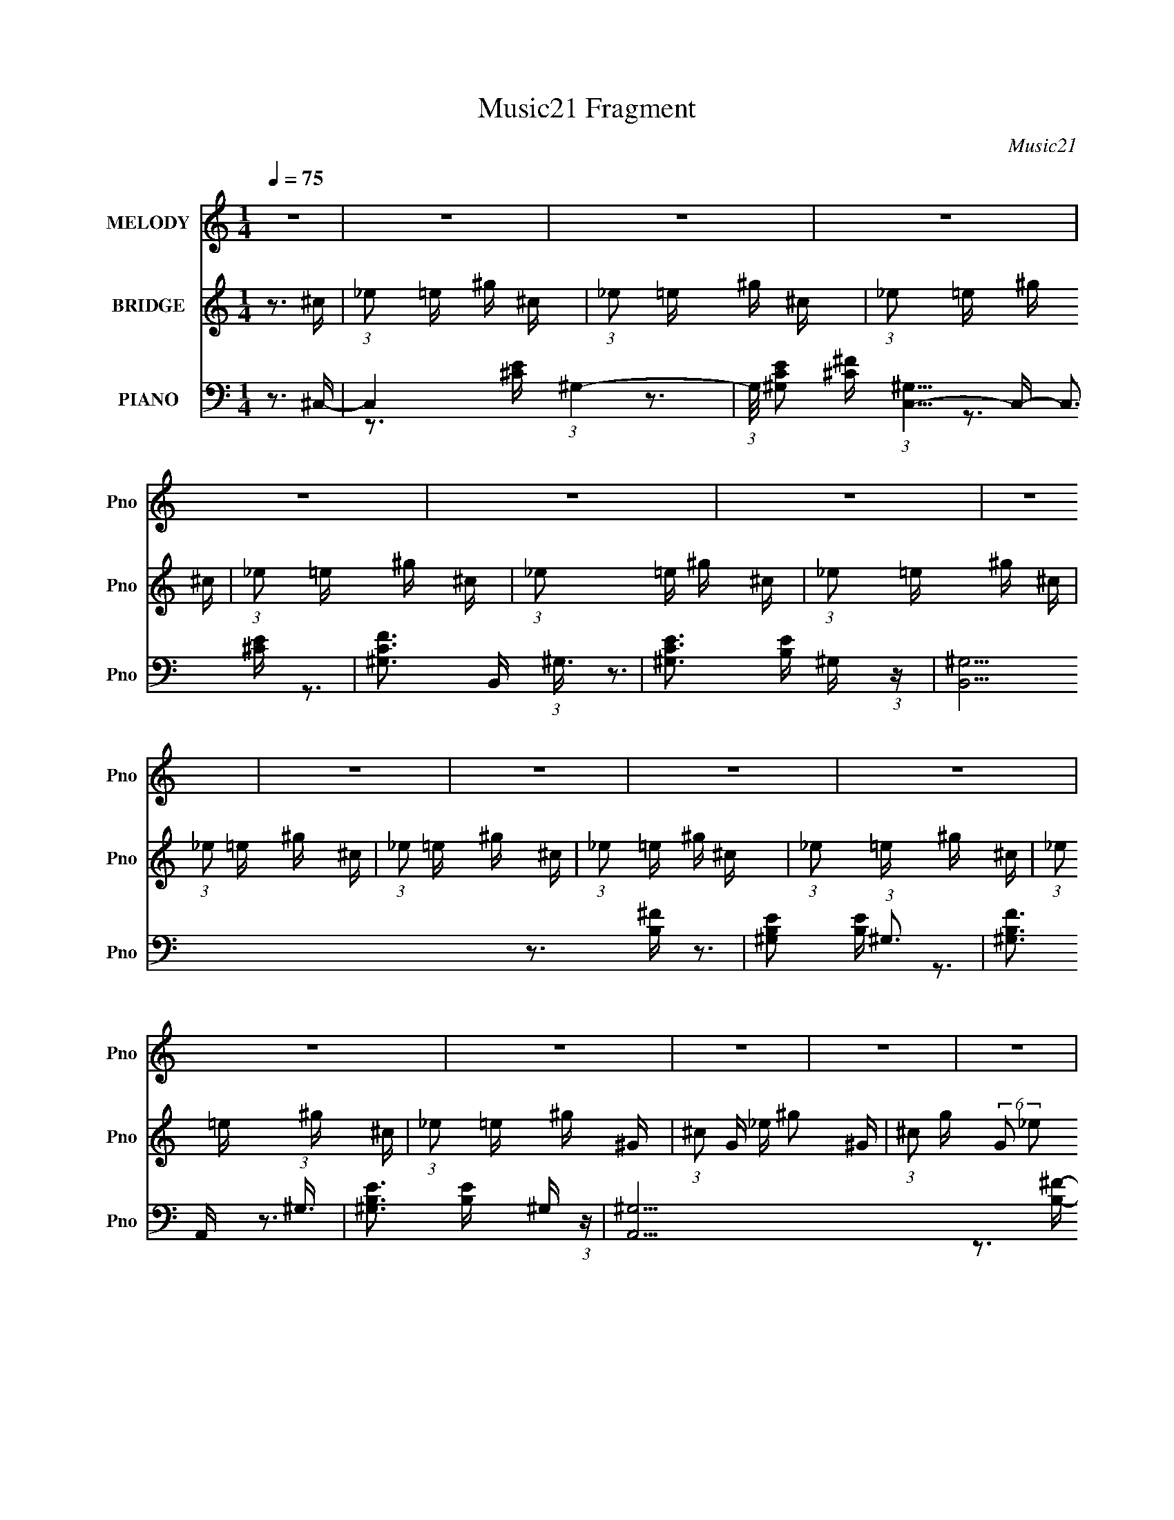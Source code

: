 X:1
T:Music21 Fragment
C:Music21
%%score 1 2 ( 3 4 5 6 )
L:1/16
Q:1/4=75
M:1/4
I:linebreak $
K:none
V:1 treble nm="MELODY" snm="Pno"
V:2 treble nm="BRIDGE" snm="Pno"
V:3 bass nm="PIANO" snm="Pno"
V:4 bass 
V:5 bass 
V:6 bass 
V:1
 z4 | z4 | z4 | z4 | z4 | z4 | z4 | z4 | z4 | z4 | z4 | z4 | z4 | z4 | z4 | z4 | z4 | z4 | z4 | %19
 z4 | z4 | z4 | z4 | z4 | z4 | z4 | z4 | z4 | z4 | z4 | z4 | z4 | z4 | z4 | z4 |[Q:1/4=76] z3 e- | %36
 (6:5:1e2 _e2 ^c- |[Q:1/4=75] c4- | (3:2:2c/ z (3:2:1z/ B2 ^G- | G2>^F2- | %40
 F (3:2:2z/ ^G-(3:2:2G2 z | (3:2:1z2 B2 ^G- | (6:5:1G2 B2 ^c- | c4- | (3:2:2c/ z (3:2:1z/ B ^c E- | %45
 E4- | (3:2:2E/ z (3:2:1z/ ^F2 ^G- | G (3:2:2z/ B- (3:2:1B2 ^F- | (6:5:1F2 ^G2 B- | B4- | B4- | %51
 B2 z ^G- |[Q:1/4=76] (6:5:1G2 B2 ^c- | c4- | c (3:2:2z/ B- (3:2:1B2 ^c- | c4- | %56
 (3:2:2c/ z (3:2:1z/ e2 ^f- | f2>^f2- | f (3:2:2z/ _e- (3:2:1e2 ^c- | c2>^c2- | %60
 (3:2:2c/ z (3:2:1z/ B2 ^G- | G4- | (6:5:1G2 B2 ^F- |[Q:1/4=75] F (3:2:2z/ ^C- (3:2:1C2 E- | %64
 E (3:2:2z/ ^F- (3:2:1F2 ^G- | G4- | G4- | G2 z2 | z3 ^F- |[Q:1/4=75] F4- | %70
 (3:2:2F/ z (3:2:1z/ ^G2 B- | B2>^G2- | (6:5:2G2 B4- | (3:2:2B/ z (3:2:1z/ B2 ^c- | %74
 c (3:2:2z/ ^G- (3:2:1G2 ^F- | F2>^G2- | G (3:2:2z/ B- (3:2:1B2 ^c- | c4- | %78
 (3:2:2c/ z (3:2:1z/ _e2 ^c- | (6:5:1c2 B2 ^c- | c3 z | (3z2 e2 z/ ^f- | %82
 f (3:2:2z/ _e- (3:2:1e2 ^c- | c2 z B- | (3:2:2B/ z (3:2:1z/ ^c2 e- | e4- | %86
 e (3:2:2z/ ^c- (3:2:1c2 e- | e2>^g2- | g2>^f2- |[Q:1/4=75] f4- | f4- | %91
 f (3:2:2z/ e- (3:2:1e2 ^c- | (3:2:2c/ z (3:2:1z/ B2 ^F- | (6:5:2F2 ^G4- | (3:2:1G2 B2 ^c- | %95
 c2 z e- | (3:2:2e/ z (3:2:1z/ ^c2 B- | B4- | B4- | B2 z e- | e (3:2:2z/ _e- (3:2:1e2 ^c- | c4- | %102
 c (3:2:2z/ B- (3:2:1B2 ^G- | (6:5:1G2 ^F2 ^G- | G3 z | (3:2:1z2 B2 ^G- | (6:5:1G2 B2 ^c- | c4- | %108
 (3:2:2c/ z (3:2:1z/ ^c2 E- | E4- | E z2 ^G- | G (3:2:2z/ B- (3:2:1B2 ^F- | %112
 F (3:2:2z/ ^G- (3:2:1G2 B- | B4- | B4- | B2 z ^G- | (6:5:1G2 B2 ^c- | c4- | %118
 c (3:2:2z/ B- (3:2:1B2 ^c- | c4- | (6:5:1c2 e2 ^f- | f2 z ^f- | f (3:2:2z/ _e- (3:2:1e2 ^c- | %123
 c2>^c2- | c (3:2:2z/ B- (3:2:1B2 ^G- | G4- | (6:5:1G2 B2 ^F- | F (3:2:2z/ ^C- C2 E- | %128
 (6:5:1E2 ^F2 ^G- |[Q:1/4=76] G4- | G4- | G3 z | z3 ^F- | F4- | (3:2:2F/ z (3:2:1z/ ^G2 B- | %135
 B2>^G2- | (6:5:2G2 B4- | (3:2:2B/ z (3:2:1z/ B2 ^c- | c (3:2:2z/ ^G- (3:2:1G2 ^F- | F2 z ^G- | %140
[Q:1/4=75] G (3:2:2z/ B- (3:2:1B2 ^c- | c4- | (3:2:2c/ z (3:2:1z/ _e2 ^c- | (6:5:1c2 B2 ^c- | c4- | %145
 (3:2:2c/ z (3:2:1z/ e2 ^f- | f (3:2:2z/ _e-(3:2:4e z/ ^c-c/- | c2 z B- | %148
 B (3:2:2z/ ^c- (3:2:1c2 e- | e4- | (3:2:2e/ z (3:2:1z/ ^c2 e- | e2>^g2- | g2 z ^f- | f4- | f4- | %155
 f (3:2:2z/ e- (3:2:1e2 ^c- | (3:2:2c/ z (3:2:1z/ B2 ^F- | (6:5:2F2 ^G4- | (3:2:1G2 B2 ^c- | %159
 c2 z e- | (3:2:2e/ z (3:2:1z/ ^c2 B- | B4- | B4- | B2 z2 | z4 | z4 | z4 |[Q:1/4=75] z4 | z4 | z4 | %170
 z4 | z4 | z4 | z4 | z4 | z4 | z4 | z4 | z4 | z4 | z4 | z4 | z4 | z4 | z4 | z4 | z4 | z4 | z4 | %189
 z4 | z4 | z4 | z4 | z4 | z4 | z4 | z3 ^F- | F4- | (3:2:2F/ z (3:2:1z/ ^G2 B- | B2>^G2- | %200
 (6:5:2G2 B4- | (3:2:2B/ z (3:2:1z/ B2 ^c- | c (3:2:2z/ ^G- (3:2:1G2 ^F- | F2 z ^G- | %204
 G (3:2:2z/ B- (3:2:1B2 ^c- | c4- | (3:2:2c/ z (3:2:1z/ _e2 ^c- | (6:5:1c2 B2 ^c- | c4- | %209
[Q:1/4=75] (3:2:2c/ z (3:2:1z/ e2 ^f- | f (3:2:2z/ _e-(3:2:4e z/ ^c-c/- | c2 z B- | %212
 B (3:2:2z/ ^c- (3:2:1c2 e- | e4- | (3:2:2e/ z (3:2:1z/ ^c2 e- | e2>^g2- | g2 z ^f- | f4- | f4- | %219
 f (3:2:2z/ e- (3:2:1e2 ^c- | (3:2:2c/ z (3:2:1z/ B2 ^F- | (6:5:2F2 ^G4- | (3:2:1G2 B2 ^c- | %223
 c2 z e- | (3:2:2e/ z (3:2:1z/ ^c2 B- | B4- | B4- | (6:5:2B2 z4 |] %228
V:2
 z3 ^c | (3:2:1_e2 =e ^g ^c | (3:2:1_e2 =e ^g ^c | (3:2:1_e2 =e ^g ^c | (3:2:1_e2 =e ^g ^c | %5
 (3:2:1_e2 =e ^g ^c | (3:2:1_e2 =e ^g ^c | (3:2:1_e2 =e ^g ^c | (3:2:1_e2 =e ^g ^c | %9
 (3:2:1_e2 =e ^g ^c | (3:2:1_e2 =e ^g ^c | (3:2:1_e2 =e ^g ^c | (3:2:1_e2 =e ^g ^G- | %13
 (3:2:1^c2 G _e ^g2- ^G- | (3:2:1^c2 g (6:5:2G2 _e2 (3:2:1^g2 ^G- | G (3:2:2z/ ^G- G2 ^g- | %16
 g^f2^g- | g4- e'2 e'- | g4- e' _e'2 ^c'- | (3:2:1g/ c'4- ^c2 _e- | c'3 e e2 ^g- | g4- e'2 ^f'- | %22
 g4- (3:2:1f'/ e' _e' ^c'- | g c'4- ^c2 ^c'- | c' c' b2 [^c'c']- | [c'c'][^gg] z [gg] | %26
 z [^ff] z [^gg]- | [gg] (3:2:2z/ [_ee]-(3:2:4[ee] z/ [ee]-[ee]/- | %28
 (3:2:2[ee]/ z (3:2:2z/ [^cc]2 (3:2:1z/ [_ee]- | [ee]4- | [ee]4- | [ee]4- | [ee]4- | [ee]4- | %34
 [ee]4- |[Q:1/4=76] [ee]3 z | z4 |[Q:1/4=75] z4 | z4 | z4 | z4 | z4 | z4 | z4 | z4 | z4 | z4 | z4 | %48
 z4 | (3:2:1z2 B2 ^F- | (6:5:1F2 B2 ^G- | G4- |[Q:1/4=76] G3 z | z4 | z4 | z4 | (3:2:1z2 e2 ^f- | %57
 f4- | f2 z2 | z3 e- | e (3:2:2z/ ^c- (3:2:1c2 B- | B4- | B3 z |[Q:1/4=75] z4 | z4 | z4 | z3 ^G- | %67
 G2 (3:2:1E2 ^F | (3:2:1^G2 E2 ^F- |[Q:1/4=75] F4- | F2 z ^G- | G4- | G z2 A- | A4- | A2 z ^F- | %75
 F4- | F3 z | z3 ^c- | c3 z | z4 | (3:2:1z2 e2 ^f- | (6:5:2f2 ^g4- | (6:5:2g4 z | z4 | %84
 (3:2:1z2 ^g2 b- | b2>^g2- | g2>^f2- | f4- | (6:5:1f2 e2 ^f- |[Q:1/4=75] f4- ^F- | f3 F E2 ^F- | %91
 (6:5:1F2 E2 ^C- | (6:5:1C2 B,2 [E^G]- | [EG]4- | [EG]3 z | z3 [A^c]- | [Ac]2>B2- | B4- | %98
 (6:5:2B2 ^G4 ^F- | (6:5:1F2 ^G2 B- | B2>^c2- | c4- | c3 z | z3 B- | B3 z | z3 ^c- | %106
 (6:5:1c2 B2 ^c- | (6:5:1c2 B2 ^G- | G2 z ^F- | F4- | F2>B2- | B (3:2:2z/ ^c- (3:2:1c2 B- | %112
 B2>^G2- | G2>^F2- | (6:5:1F2 ^G2 B- | (6:5:1B2 ^G2 ^F- | (6:5:1F2 E2 A- | A4- | A3 z | z3 ^c- | %120
 (6:5:1c2 e2 ^f- | f4- | f2>^c'2- | c'4- | c'2>b2- | b4- | (6:5:1b2 ^g2 ^f- | (6:5:1f2 ^c2 e- | %128
 (6:5:1e2 ^f2 ^g- |[Q:1/4=76] g4- | g4 | (3:2:2z2 B4- e- | %132
 (3:2:1B4 e2 (3:2:2z/ [^FA]- (3:2:1[FA]/- | [FA]4- | [FA] z2 [^GB]- | [GB]3 ^G2 B- | %136
 (6:5:1B2 ^f2 e- | e4- | e2>^f2- | f2>^G2- |[Q:1/4=75] (6:5:1G2 B2 ^c- | c4- | c z3 | %143
 (3:2:1z2 ^f2 ^g- | (6:5:1g2 _e2 ^c- | c4- | c2>e2- | e2>_e2- | (6:5:1e2 e2 B- | B4- | %150
 B (3:2:2z/ ^G- (3:2:1G2 ^F- | F4- | F (3:2:2z/ E- (3:2:1E2 ^F- | F4- | F3 z | z4 | z3 e- | e4- | %158
 (6:5:1e2 B2 ^c- | c4- | c2>B2- | B4- | B4 | (3^G2 B2 ^c2 e- | e (3:2:2z/ _e- (3:2:1e2 ^c- | c4- | %166
 c (3:2:2z/ B- (3:2:1B2 ^G- |[Q:1/4=75] (6:5:1G2 ^F2 ^G- | G3 z | (3:2:1z2 B2 ^G- | %170
 (6:5:1G2 B2 ^c- | c2>B2- | B (3:2:2z/ ^c- (3:2:1c2 E- | E4- | E (3:2:2z/ ^F- (3:2:1F2 ^G- | %175
 G (3:2:2z/ B- (3:2:1B2 ^F- | F (3:2:2z/ ^G- (3:2:1G2 B- | B4- | B4- | B2 z ^G- | (6:5:1G2 B2 ^c- | %181
 c4- | c (3:2:2z/ e- (3:2:1e2 ^c- | c4- | (6:5:1c2 e2 ^f- | f4- | f (3:2:2z/ _e- (3:2:1e2 ^c- | %187
 c2>^c2- | c (3:2:2z/ B- (3:2:1B2 ^G- | G4- | (6:5:1G2 B2 ^F- | F (3:2:2z/ ^C- C2 E- | %192
 (6:5:1E2 ^F2 ^G- | G4- | G4- | G3 z | z3 [^FA]- | [FA]4- | [FA] z2 [^GB]- | [GB]3 ^G2 B- | %200
 (6:5:1B2 ^f2 e- | e4- | e2>^f2- | f2>^G2- | (6:5:1G2 B2 ^c- | c4- | c z3 | (3:2:1z2 ^f2 ^g- | %208
 (6:5:1g2 _e2 ^c- |[Q:1/4=75] c4- | c2>e2- | e2>_e2- | (6:5:1e2 e2 B- | B4- | %214
 B (3:2:2z/ ^G- (3:2:1G2 ^F- | F4- | F (3:2:2z/ E- (3:2:1E2 ^F- | F4- | F3 z | z4 | z3 e- | e4- | %222
 (6:5:1e2 B2 ^c- | c4- | c2>B2- | B4- | B4 | (3^G2 B2 ^c2 e- | e (3:2:2z/ _e- (3:2:1e2 ^c- | c4- | %230
 c z3 | z3 ^f- | f (3:2:2z/ e- _e (3:2:1e/ ^c- | c4- | c4- | c3 z | (3:2:2^g4 e2 | _e=e2^c | %238
 (3:2:1B2 ^c2 B | z (3:2:1^F2 ^G2- | (3:2:4E2 G _E2 =E2- | (3:2:2E4 z2 | ^F4- | (3:2:1F2 ^G3- | %244
 G4- | G4- | G4- | G z3 |] %248
V:3
 z3 ^C,- | C,4- (3:2:1^G,4- | (3:2:1G,/ [CE^G,]2 (3:2:1[^G,C,-]5/2 C,19/3- C,3 | %3
 [CF^G,]3 (3:2:1^G,3/2 | [CE^G,]3 ^G,/3 (3:2:1z | [B,,^G,]15 | [B,E^G,]2 (3:2:1^G,3 | %7
 [B,F^G,]3 (3:2:1^G,3/2 | [B,E^G,]3 ^G,/3 (3:2:1z | [A,,^G,]15 | [B,E^G,-]2 (3:2:1^G,3- | %11
 (3:2:1G,/ [B,F^G,]3 (3:2:1^G, | [B,E^G,]3 ^G,/3 (3:2:1z | [G,,^F,]14 | E, [F,_E,]6 C2 | %15
 [C_E,]2 (3:2:2[_E,E]3 (8:8:1E88/17 | [F,C_E,]3 _E,/3 (3:2:1z | [C,^G,-]15 | %18
 (3:2:1G,/ [CE^G,]2 (3:2:1^G,5/2 | [CF^G,]3 (3:2:1^G,3/2 | [CE^G,]3 ^G,/3 (3:2:1z | [B,,^G,]15 | %22
 [B,E^G,]2 (3:2:1^G,3 | [B,F^G,]3 (3:2:1^G,3/2 | [B,E^G,]3 ^G,/3 (3:2:1z | [A,,^G,]15 | %26
 [B,E^G,-]2 (3:2:1^G,3- | (3:2:1G,/ [B,F^G,]3 (3:2:1^G, | [B,E^G,]3 ^G,/3 (3:2:1z | %29
 (6:5:1[CF,_E,-]2 (3:2:1[_E,-G,,]7/2 G,,14/3 | (6:5:1E,4 F,2 C2- | [C^G,,-_E,-] [^G,,_E,]3- | %32
 [G,,E,]4- [G,CE]4- G4- | [G,,E,]4- [G,CE]4- G4- | [G,,E,]4 [G,CE]4- G4- | %35
[Q:1/4=76] [G,CE]4- (3:2:1G4 | (12:7:2[G,CE]4 z ^C,- |[Q:1/4=75] [C,^G,-]6 | %38
 G,4 (12:11:1C4 [EG]4- B,,- | [EG] (24:13:1[B,,^G,]8 | (3:2:1B,2 G2 z A,,- | [A,,E,-]7 | %42
 E,4 [A,CG]4 ^G,,- | [G,,_E,]4- G,, | (3:2:1E,2 [EB,G,]3 ^F,,- | (24:17:1[F,,^C,-]8 | %46
 C, [F,CF]2 (3:2:2[A,F]4 z/ B,,- | [B,,_E,]4 | z3 E,,- | E,,4- B,,3- | [E,,^G,]4 (12:11:1B,,4 B,2 | %51
 [EB,]4 |[Q:1/4=76] z3 A,,- | A,,4- (3:2:1E,4- | (48:25:2[A,,A,]16 E,16 C3 | [A,CE]2 z [A,^C] | %56
 z3 _B,,- | [B,E,-]2 (3:2:1[E,-C]3 C B,,8- B,,4- B,, | E,4- B,4 E- | (3:2:1E,/ [EE,]4- E | %60
 (3:2:1E,2 C x2/3 E,,- | [E,,B,,-]6 B,3 | (12:7:1[B,,B,]4 (3:2:1[B,E,]/ [E,B,,-]5/3 | %63
[Q:1/4=75] [B,_E,-]3 (3:2:1[_E,B,,]3/2- B,,3- B,, | (3:2:2E,2 [F,B,]2 B,/3 (3:2:1z | %65
 (48:37:1[E,,B,,-]16 B,3 | [B,,B,]4 (6:5:1E2 | (6:5:1[G,B,,]2 (3:2:1B,,7/2 | [E,G,B,]3 ^F,,- | %69
[Q:1/4=75] (6:5:1[F,C^C,-]2 (3:2:1[^C,F,,]7/2- F,,5/3- F,, | %70
 (3:2:2C,/ [A,^F,]2 (3:2:2^F, z/ ^G,,- | [F,B,_E,-]2 (3:2:1[_E,G,,]3- G,,2- G,, | %72
 (3:2:1E,2 [B,E] x2/3 ^F,,- | [F,,^C,-]6 [A,C]2 | (12:7:3[C,A,]4 [A,F,]/ [F,B,,-]8/5 | %75
 [B,,_E,]4 [F,B,]2 | [F,B,E] x2 [^C,,^G,]- | [C,,G,^G,,]3 (3:2:2[^G,,C]3/2 (2:2:1C4/5 | %78
 (6:5:1[CE^G,]2 (3:2:2^G,3/2 z/ B,,- | [B,,^F,]3 (3:2:2[^F,F,B,]3/2 B,6/5 | %80
 (6:5:1[B,E^F,]2 (3:2:2^F,3/2 z/ A,,- | (6:5:1[A,CE,-]2 (3:2:1[E,A,,]7/2- A,,5/3- A,, | %82
 (3:2:2E,2 [A,^C]2 ^C/3 (3:2:1z | [G,,_E,-]4 (6:5:1[G,B,]2 | (3:2:1E,/ x8/3 ^F,,- | %85
 (24:17:1[F,,^C,-]8 F,3 C2 | (3:2:1C,/ A, (3:2:2^C,2 z/ ^F,,- | (24:13:1[F,,^C,-]8 F,3 [B,C]2 | %88
 (3:2:2C,/ [B,F^F,]2 (3:2:1[^F,C] [CB,,,-]4/3 |[Q:1/4=75] (3:2:1B,,,/ [F,B,B,,-]2 (3:2:1B,,5/2- | %90
 (3:2:1[B,,B,^C]4 [F,B,,-]3 | [B,EF] [B,,^F,]4- B,, | (3:2:2F,/ B,/ [EFB,-]4 | %93
 (3:2:2B,/ [E,,B,,-]16 | (24:13:2[B,,E,]8 G,2 | [G,B,B,,-]2 (3:2:1B,,3- | %96
 (3:2:2B,,2 [G,B,EE,]2 E,/3 (3:2:1z | (48:37:1[E,,B,,-]16 E,3 G,2 | %98
 B,,4- (3:2:1G,/ B,2 (3:2:1[E,^G,]2 [E,G,B,E]- | (3:2:2B,,/ [E,G,B,EB,,-]2 (3:2:1B,,3- | %100
 (3:2:2B,,/ [G,B,E,,]2 (3:2:2E,, z/ ^C,,- | [G,^G,,-]3 (3:2:1[^G,,-C]3/2 C C,,4- C,, | %102
 (3:2:2G,,2 [C^G,]2 [EB,,-]3 | (24:13:2[B,,^F,]8 B,2 | (6:5:1[B,^F,]2 [^F,E]5/3 E4/3 | %105
 [A,,E,]6 A,2 | [CE,]3 ^G,,- | [G,,_E,]4 B,2 | (3:2:1G,/ B, [E^G,]3 | [F,,^C,-]6 A,3 | %110
 (12:7:1[C,^F,]4 (3:2:1[^F,C]/ [CB,,-]5/3 | (3:2:2F,/ [B,^F,]2 [^F,B,,-]4/3 B,,8/3- B,, | %112
 [E^F,]3 E,,- | [E,,B,,-]6 (3:2:1G,/ B,3 | (12:7:1[B,,^G,]4 [^G,E,] E,2 | %115
 (24:17:1[E,,B,,-]8 [G,B,]2 | (3:2:1B,,/ [E,G,B,E] (3:2:2B,,2 z/ A,,- | [A,,^C,-]6 A,3 | %118
 (3[C,E,]4 [E,C]2 C2/5 | [A,,E,]4 (6:5:1A,2 | (6:5:1A,2 C2 (3:2:2E,2 z/ [_B,,_B,E]- | %121
 [B,,B,EE,]3 (3:2:1E,3/2 | (6:5:1[C_B,]2 (3:2:2_B,3/2 z/ ^F,,- | [F,,^C,-]6 (6:5:1[F,C]2 | %124
 (3:2:4C,2 [F,^F,]/ [^F,B,]3/2 [B,B,,-]4/5 B,,2/3- | [B,,_E,-]6 F,3 B,2 | %126
 (12:7:1[E,^F,]4 [^F,B,] (6:5:1B,4/5 E3 | [F,,^C,]3 [B,,B,]- | [B,,B,^F,-]2 (3:2:1[^F,-F,]3 | %129
[Q:1/4=76] (3:2:1F,2 [E,,B,,-]6 | (3:2:2[B,,^G,]4 [E,E,,-]2 | [E,,^G,]7 [E,B,]3 | [EB,]2>^F,,2- | %133
 (6:5:1[F,C^C,-]2 (3:2:1[^C,F,,]7/2- F,,5/3- F,, | (3:2:2C,/ [A,^F,]2 (3:2:2^F, z/ ^G,,- | %135
 [F,B,_E,-]2 (3:2:1[_E,G,,]3- G,,2- G,, | (3:2:1E,2 [B,E] x2/3 ^F,,- | [F,,^C,-]6 [A,C]2 | %138
 (12:7:3[C,A,]4 [A,F,]/ [F,B,,-]8/5 | [B,,_E,]4 [F,B,]2 |[Q:1/4=75] [F,B,E] x2 [^C,,^G,]- | %141
 [C,,G,^G,,]3 (3:2:2[^G,,C]3/2 (2:2:1C4/5 | (6:5:1[CE^G,]2 (3:2:2^G,3/2 z/ B,,- | %143
 [B,,^F,]3 (3:2:2[^F,F,B,]3/2 B,6/5 | (6:5:1[B,E^F,]2 (3:2:2^F,3/2 z/ A,,- | %145
 (6:5:1[A,CE,-]2 (3:2:1[E,A,,]7/2- A,,5/3- A,, | (3:2:2E,2 [A,^C]2 ^C/3 (3:2:1z | %147
 [G,,_E,-]4 (6:5:1[G,B,]2 | (3:2:1E,/ x8/3 ^F,,- | (24:17:1[F,,^C,-]8 F,3 C2 | %150
 (3:2:1C,/ A, (3:2:2^C,2 z/ ^F,,- | (24:13:1[F,,^C,-]8 F,3 [B,C]2 | %152
 (3:2:2C,/ [B,F^F,]2 (3:2:1[^F,C] [CB,,,-]4/3 | (3:2:1B,,,/ [F,B,B,,-]2 (3:2:1B,,5/2- | %154
 (3:2:1[B,,B,^C]4 [F,B,,-]3 | [B,EF] [B,,^F,]4- B,, | (3:2:2F,/ B,/ [EFB,-]4 | %157
 (3:2:2B,/ [E,,B,,-]16 | (24:13:2[B,,E,]8 G,2 | [G,B,B,,-]2 (3:2:1B,,3- | %160
 (3:2:2B,,2 [G,B,EE,]2 E,/3 (3:2:1z | (48:37:1[E,,B,,-]16 E,3 G,2 | %162
 B,,4- (3:2:1G,/ B,2 (3:2:1[E,^G,]2 [E,G,B,E]- | (3:2:2B,,/ [E,G,B,EB,,-]2 (3:2:1B,,3- | %164
 (3:2:2B,,/ [G,B,E,,]2 (3:2:2E,, z/ ^C,,- | [G,^G,,-]3 (3:2:1[^G,,-C]3/2 C C,,4- C,, | %166
 (3:2:2G,,2 [C^G,]2 [EB,,-]3 |[Q:1/4=75] (24:13:2[B,,^F,]8 B,2 | (6:5:1[B,^F,]2 [^F,E]5/3 E4/3 | %169
 [A,,E,]6 A,2 | [CE,]3 ^G,,- | [G,,_E,]4 B,2 | (3:2:1G,/ B, [E^G,]3 | [F,,^C,-]6 A,3 | %174
 (12:7:1[C,^F,]4 (3:2:1[^F,C]/ [CB,,-]5/3 | (3:2:2F,/ [B,^F,]2 [^F,B,,-]4/3 B,,8/3- B,, | %176
 [E^F,]3 E,,- | [E,,B,,-]6 (3:2:1G,/ B,3 | (12:7:1[B,,^G,]4 [^G,E,] E,2 | %179
 (24:17:1[E,,B,,-]8 [G,B,]2 | (3:2:1B,,/ [E,G,B,E] (3:2:2B,,2 z/ A,,- | [A,,^C,-]6 A,3 | %182
 (3[C,E,]4 [E,C]2 C2/5 | [A,,E,]4 (6:5:1A,2 | (6:5:1A,2 C2 (3:2:2E,2 z/ [_B,,_B,E]- | %185
 [B,,B,EE,]3 (3:2:1E,3/2 | (6:5:1[C_B,]2 (3:2:2_B,3/2 z/ ^F,,- | [F,,^C,-]6 (6:5:1[F,C]2 | %188
 (3:2:4C,2 [F,^F,]/ [^F,B,]3/2 [B,B,,-]4/5 B,,2/3- | [B,,_E,-]6 F,3 B,2 | %190
 (12:7:1[E,^F,]4 [^F,B,] (6:5:1B,4/5 E3 | [F,,^C,]3 [B,,B,]- | [B,,B,^F,-]2 (3:2:1[^F,-F,]3 | %193
 (3:2:1F,2 [E,,B,,-]6 | (3:2:2[B,,^G,]4 [E,E,,-]2 | [E,,^G,]7 [E,B,]3 | [EB,]2>^F,,2- | %197
 (6:5:1[F,C^C,-]2 (3:2:1[^C,F,,]7/2- F,,5/3- F,, | (3:2:2C,/ [A,^F,]2 (3:2:2^F, z/ ^G,,- | %199
 [F,B,_E,-]2 (3:2:1[_E,G,,]3- G,,2- G,, | (3:2:1E,2 [B,E] x2/3 ^F,,- | [F,,^C,-]6 [A,C]2 | %202
 (12:7:3[C,A,]4 [A,F,]/ [F,B,,-]8/5 | [B,,_E,]4 [F,B,]2 | [F,B,E] x2 [^C,,^G,]- | %205
 [C,,G,^G,,]3 (3:2:2[^G,,C]3/2 (2:2:1C4/5 | (6:5:1[CE^G,]2 (3:2:2^G,3/2 z/ B,,- | %207
 [B,,^F,]3 (3:2:2[^F,F,B,]3/2 B,6/5 | (6:5:1[B,E^F,]2 (3:2:2^F,3/2 z/ A,,- | %209
[Q:1/4=75] (6:5:1[A,CE,-]2 (3:2:1[E,A,,]7/2- A,,5/3- A,, | (3:2:2E,2 [A,^C]2 ^C/3 (3:2:1z | %211
 [G,,_E,-]4 (6:5:1[G,B,]2 | (3:2:1E,/ x8/3 ^F,,- | (24:17:1[F,,^C,-]8 F,3 C2 | %214
 (3:2:1C,/ A, (3:2:2^C,2 z/ ^F,,- | (24:13:1[F,,^C,-]8 F,3 [B,C]2 | %216
 (3:2:2C,/ [B,F^F,]2 (3:2:1[^F,C] [CB,,,-]4/3 | (3:2:1B,,,/ [F,B,B,,-]2 (3:2:1B,,5/2- | %218
 (3:2:1[B,,B,^C]4 [F,B,,-]3 | [B,EF] [B,,^F,]4- B,, | (3:2:2F,/ B,/ [EFB,-]4 | %221
 (3:2:2B,/ [E,,B,,-]16 | (24:13:2[B,,E,]8 G,2 | [G,B,B,,-]2 (3:2:1B,,3- | %224
 (3:2:2B,,2 [G,B,EE,]2 E,/3 (3:2:1z | (48:37:1[E,,B,,-]16 E,3 G,2 | %226
 B,,4- (3:2:1G,/ B,2 (3:2:1[E,^G,]2 [E,G,B,E]- | (3:2:2B,,/ [E,G,B,EB,,-]2 (3:2:1B,,3- | %228
 (3:2:2B,,/ [G,B,E,,]2 (3:2:2E,, z/ ^C,,- | [G,^G,,-]3 (3:2:1[^G,,-C]3/2 C C,,4- C,, | %230
 (3:2:2G,,2 [C^G,]2 [EB,,-]3 | (24:13:2[B,,^F,]8 B,2 | (6:5:1[B,^F,]2 [^F,E]5/3 E4/3 | %233
 (3:2:1[CEGc] C,,4- (3:2:1^G,,4- | (24:17:2[C,,^C]8 G,,8 | [E^G^C]4- | [EGC]3 z | (3:2:2[^CE]2 z4 | %238
 (3:2:1[B,_EB,,^F]4 G (3:2:1z2 | (3:2:2z2 [A,A,,^CE]4 | (3E,2 z2 [B,_E^F]2- | [B,EF]4- | [B,EF]4- | %243
 (3:2:1[B,EFE,,-]2 E,,8/3- | (48:25:1[B,,E,]32 E,,16- E,, | z (3E2 z/ ^G2 | z B z _e | z4 | z4 |] %249
V:4
 x4 | z3 [^CE]- x8/3 | z3 [^C^F]- x28/3 | z3 [^CE]- | z3 B,,- | z3 [B,E]- x11 | z3 [B,^F]- | %7
 z3 [B,E]- | z3 A,,- | z3 [B,E]- x11 | z3 [B,^F]- | z3 [B,E]- | z3 ^G,,- | z3 _E,- x10 | z3 C- x5 | %15
 z3 [^F,C]- x11/3 | z3 ^C,- | z3 [^CE]- x11 | z3 [^C^F]- | z3 [^CE]- | z3 B,,- | z3 [B,E]- x11 | %22
 z3 [B,^F]- | z3 [B,E]- | z3 A,,- | z3 [B,E]- x11 | z3 [B,^F]- | z3 [B,E]- | z3 [C^F,]- | %29
 z3 ^F,- x14/3 | x22/3 | (3:2:2z2 [^G,C_E]4- | x12 | x12 | x12 | x20/3 | x4 | (3:2:2z4 ^C2- x2 | %38
 x38/3 | (3:2:2z4 B,2- x4/3 | x16/3 | (3:2:2z4 [A,^C^G]2- x3 | x9 | z3 [_EB,^G,]- x | x16/3 | %45
 z2 [^F,^C^F]2- x5/3 | x7 | z2 [^F,B,_E] z | x4 | z3 B,- x3 | z3 [EB,]- x17/3 | x4 | x4 | %53
 z3 ^C- x8/3 | z3 [A,^CE]- x18 | x4 | z3 _B,- | z3 _B,- x14 | x9 | z3 ^C- x4/3 | z3 B,- | %61
 z3 E,- x5 | z3 B,- x/3 | z3 ^F,- x4 | z3 E,,- | z3 _E- x34/3 | z3 ^G,- x5/3 | z3 [E,^G,B,]- | %68
 z3 [^F,^C]- | z3 A,- x8/3 | z3 [^F,B,]- | z3 [B,_E]- x3 | z3 [A,^C]- | z3 ^F,- x4 | z3 [^F,B,]- | %75
 z3 [^F,B,_E]- x2 | z3 ^C- | z3 [^CE]- x2/3 | z3 ^F,- | z3 [B,_E]- x | z3 [A,^C]- | z3 A,- x8/3 | %82
 z3 ^G,,- | z3 ^G, x5/3 | z3 ^F,- | z3 A,- x20/3 | z3 ^F,- | z3 [_B,^F]- x16/3 | z3 [^F,B,]- | %89
 z3 ^F,- | z2 _E[B,E^F]- x5/3 | z3 B,- x2 | z3 E,,- x2/3 | z3 ^G,- x10 | z3 [^G,B,]- x2 | %95
 z2 E,[^G,B,E]- | z3 E,,- | z3 ^G,- x40/3 | x26/3 | z3 [^G,B,]- | z3 ^G,- | z3 ^C- x6 | z3 B,- x2 | %103
 z3 B,- x2 | z3 A,,- x2/3 | z3 ^C- x4 | z3 B,- | z3 ^G,- x2 | z3 ^F,,- x/3 | z3 ^C- x5 | %110
 z3 ^F,- x/3 | z3 _E- x3 | z3 ^G,- | z3 E,- x16/3 | z3 E,,- x4/3 | z2 E,[E,^G,B,E]- x11/3 | %116
 z3 A,- | z3 ^C- x5 | z3 A,,- x/3 | z3 A,- x5/3 | x19/3 | z3 ^C- | z3 [^F,^C]- | z3 ^F,- x11/3 | %124
 z3 ^F,- | z3 B,- x7 | z3 ^F,,- x3 | z3 ^F,- | z3 E,,- | z3 E,- x10/3 | z3 [E,B,]- x/3 | z3 E- x6 | %132
 (3z2 E,2 z/ [^F,^C]- | z3 A,- x8/3 | z3 [^F,B,]- | z3 [B,_E]- x3 | z3 [A,^C]- | z3 ^F,- x4 | %138
 z3 [^F,B,]- | z3 [^F,B,_E]- x2 | z3 ^C- | z3 [^CE]- x2/3 | z3 ^F,- | z3 [B,_E]- x | z3 [A,^C]- | %145
 z3 A,- x8/3 | z3 ^G,,- | z3 ^G, x5/3 | z3 ^F,- | z3 A,- x20/3 | z3 ^F,- | z3 [_B,^F]- x16/3 | %152
 z3 [^F,B,]- | z3 ^F,- | z2 _E[B,E^F]- x5/3 | z3 B,- x2 | z3 E,,- x2/3 | z3 ^G,- x10 | %158
 z3 [^G,B,]- x2 | z2 E,[^G,B,E]- | z3 E,,- | z3 ^G,- x40/3 | x26/3 | z3 [^G,B,]- | z3 ^G,- | %165
 z3 ^C- x6 | z3 B,- x2 | z3 B,- x2 | z3 A,,- x2/3 | z3 ^C- x4 | z3 B,- | z3 ^G,- x2 | %172
 z3 ^F,,- x/3 | z3 ^C- x5 | z3 ^F,- x/3 | z3 _E- x3 | z3 ^G,- | z3 E,- x16/3 | z3 E,,- x4/3 | %179
 z2 E,[E,^G,B,E]- x11/3 | z3 A,- | z3 ^C- x5 | z3 A,,- x/3 | z3 A,- x5/3 | x19/3 | z3 ^C- | %186
 z3 [^F,^C]- | z3 ^F,- x11/3 | z3 ^F,- | z3 B,- x7 | z3 ^F,,- x3 | z3 ^F,- | z3 E,,- | %193
 z3 E,- x10/3 | z3 [E,B,]- x/3 | z3 E- x6 | (3z2 E,2 z/ [^F,^C]- | z3 A,- x8/3 | z3 [^F,B,]- | %199
 z3 [B,_E]- x3 | z3 [A,^C]- | z3 ^F,- x4 | z3 [^F,B,]- | z3 [^F,B,_E]- x2 | z3 ^C- | %205
 z3 [^CE]- x2/3 | z3 ^F,- | z3 [B,_E]- x | z3 [A,^C]- | z3 A,- x8/3 | z3 ^G,,- | z3 ^G, x5/3 | %212
 z3 ^F,- | z3 A,- x20/3 | z3 ^F,- | z3 [_B,^F]- x16/3 | z3 [^F,B,]- | z3 ^F,- | %218
 z2 _E[B,E^F]- x5/3 | z3 B,- x2 | z3 E,,- x2/3 | z3 ^G,- x10 | z3 [^G,B,]- x2 | z2 E,[^G,B,E]- | %224
 z3 E,,- | z3 ^G,- x40/3 | x26/3 | z3 [^G,B,]- | z3 ^G,- | z3 ^C- x6 | z3 B,- x2 | z3 B,- x2 | %232
 (3:2:2z4 [^CE^G^c]2- x2/3 | x22/3 | z2 E z x7 | x4 | x4 | (3:2:2^C,4 z2 | x5 | x4 | z3 B,,, | x4 | %242
 x4 | (3:2:2z4 B,,2- | z (3:2:2^G,4 z/ x89/3 | x4 | x4 | x4 | x4 |] %249
V:5
 x4 | x20/3 | x40/3 | x4 | x4 | x15 | x4 | x4 | x4 | x15 | x4 | x4 | x4 | z3 ^F,- x10 | z3 _E- x5 | %15
 x23/3 | x4 | x15 | x4 | x4 | x4 | x15 | x4 | x4 | x4 | x15 | x4 | x4 | z3 ^G,,- | x26/3 | x22/3 | %31
 (3:2:2z4 ^G2- | x12 | x12 | x12 | x20/3 | x4 | z3 [E^G]- x2 | x38/3 | z3 ^G- x4/3 | x16/3 | x7 | %42
 x9 | x5 | x16/3 | (3:2:2z4 [A,^F]2- x5/3 | x7 | x4 | x4 | x7 | x29/3 | x4 | x4 | x20/3 | x22 | %55
 x4 | z3 ^C- | x18 | x9 | x16/3 | x4 | x9 | x13/3 | x8 | z3 B,- | x46/3 | x17/3 | x4 | x4 | x20/3 | %70
 x4 | x7 | x4 | x8 | x4 | x6 | x4 | x14/3 | z3 B,- | x5 | x4 | x20/3 | z3 [^G,B,]- | x17/3 | %84
 z3 ^C- | x32/3 | z3 [_B,^C]- | z3 ^C- x16/3 | x4 | x4 | x17/3 | z3 [_E^F]- x2 | x14/3 | x14 | x6 | %95
 x4 | z3 E,- | z3 B,- x40/3 | x26/3 | x4 | z3 ^C- | z3 E- x6 | x6 | z3 _E- x2 | z3 A,- x2/3 | x8 | %106
 x4 | z3 B,- x2 | z3 A,- x/3 | x9 | z3 B,- x/3 | x7 | z3 B,- | x28/3 | z3 [^G,B,]- x4/3 | x23/3 | %116
 x4 | x9 | z3 A,- x/3 | z3 ^C- x5/3 | x19/3 | x4 | x4 | z3 _B,- x11/3 | z3 B,- | z3 _E- x7 | x7 | %127
 x4 | x4 | x22/3 | x13/3 | x10 | z2 (3:2:2B,,2 z | x20/3 | x4 | x7 | x4 | x8 | x4 | x6 | x4 | %141
 x14/3 | z3 B,- | x5 | x4 | x20/3 | z3 [^G,B,]- | x17/3 | z3 ^C- | x32/3 | z3 [_B,^C]- | %151
 z3 ^C- x16/3 | x4 | x4 | x17/3 | z3 [_E^F]- x2 | x14/3 | x14 | x6 | x4 | z3 E,- | z3 B,- x40/3 | %162
 x26/3 | x4 | z3 ^C- | z3 E- x6 | x6 | z3 _E- x2 | z3 A,- x2/3 | x8 | x4 | z3 B,- x2 | z3 A,- x/3 | %173
 x9 | z3 B,- x/3 | x7 | z3 B,- | x28/3 | z3 [^G,B,]- x4/3 | x23/3 | x4 | x9 | z3 A,- x/3 | %183
 z3 ^C- x5/3 | x19/3 | x4 | x4 | z3 _B,- x11/3 | z3 B,- | z3 _E- x7 | x7 | x4 | x4 | x22/3 | %194
 x13/3 | x10 | z2 (3:2:2B,,2 z | x20/3 | x4 | x7 | x4 | x8 | x4 | x6 | x4 | x14/3 | z3 B,- | x5 | %208
 x4 | x20/3 | z3 [^G,B,]- | x17/3 | z3 ^C- | x32/3 | z3 [_B,^C]- | z3 ^C- x16/3 | x4 | x4 | x17/3 | %219
 z3 [_E^F]- x2 | x14/3 | x14 | x6 | x4 | z3 E,- | z3 B,- x40/3 | x26/3 | x4 | z3 ^C- | z3 E- x6 | %230
 x6 | z3 _E- x2 | z3 ^C,,- x2/3 | x22/3 | x11 | x4 | x4 | z ^G3- | x5 | x4 | x4 | x4 | x4 | x4 | %244
 z2 B,2 x89/3 | x4 | x4 | x4 | x4 |] %249
V:6
 x4 | x20/3 | x40/3 | x4 | x4 | x15 | x4 | x4 | x4 | x15 | x4 | x4 | x4 | z3 C- x10 | x9 | x23/3 | %16
 x4 | x15 | x4 | x4 | x4 | x15 | x4 | x4 | x4 | x15 | x4 | x4 | x4 | x26/3 | x22/3 | x4 | x12 | %33
 x12 | x12 | x20/3 | x4 | x6 | x38/3 | x16/3 | x16/3 | x7 | x9 | x5 | x16/3 | x17/3 | x7 | x4 | %48
 x4 | x7 | x29/3 | x4 | x4 | x20/3 | x22 | x4 | x4 | x18 | x9 | x16/3 | x4 | x9 | x13/3 | x8 | x4 | %65
 x46/3 | x17/3 | x4 | x4 | x20/3 | x4 | x7 | x4 | x8 | x4 | x6 | x4 | x14/3 | x4 | x5 | x4 | %81
 x20/3 | x4 | x17/3 | x4 | x32/3 | x4 | x28/3 | x4 | x4 | x17/3 | x6 | x14/3 | x14 | x6 | x4 | %96
 z3 ^G,- | x52/3 | x26/3 | x4 | x4 | x10 | x6 | x6 | x14/3 | x8 | x4 | z3 _E- x2 | x13/3 | x9 | %110
 x13/3 | x7 | x4 | x28/3 | x16/3 | x23/3 | x4 | x9 | x13/3 | x17/3 | x19/3 | x4 | x4 | x23/3 | x4 | %125
 x11 | x7 | x4 | x4 | x22/3 | x13/3 | x10 | x4 | x20/3 | x4 | x7 | x4 | x8 | x4 | x6 | x4 | x14/3 | %142
 x4 | x5 | x4 | x20/3 | x4 | x17/3 | x4 | x32/3 | x4 | x28/3 | x4 | x4 | x17/3 | x6 | x14/3 | x14 | %158
 x6 | x4 | z3 ^G,- | x52/3 | x26/3 | x4 | x4 | x10 | x6 | x6 | x14/3 | x8 | x4 | z3 _E- x2 | %172
 x13/3 | x9 | x13/3 | x7 | x4 | x28/3 | x16/3 | x23/3 | x4 | x9 | x13/3 | x17/3 | x19/3 | x4 | x4 | %187
 x23/3 | x4 | x11 | x7 | x4 | x4 | x22/3 | x13/3 | x10 | x4 | x20/3 | x4 | x7 | x4 | x8 | x4 | x6 | %204
 x4 | x14/3 | x4 | x5 | x4 | x20/3 | x4 | x17/3 | x4 | x32/3 | x4 | x28/3 | x4 | x4 | x17/3 | x6 | %220
 x14/3 | x14 | x6 | x4 | z3 ^G,- | x52/3 | x26/3 | x4 | x4 | x10 | x6 | x6 | x14/3 | x22/3 | x11 | %235
 x4 | x4 | x4 | x5 | x4 | x4 | x4 | x4 | x4 | z3 _E x89/3 | x4 | x4 | x4 | x4 |] %249
